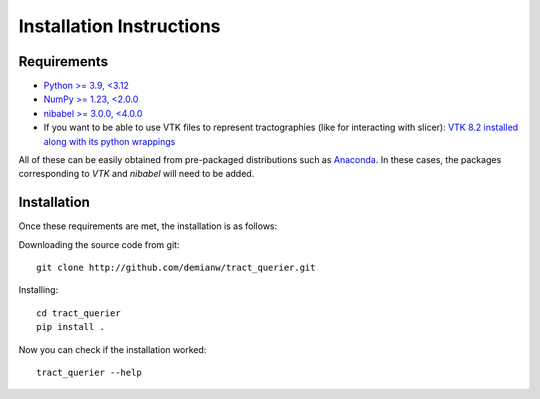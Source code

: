 .. _installation_instructions:

=========================
Installation Instructions
=========================

Requirements
------------
* `Python >= 3.9, <3.12 <http://www.python.org>`_
* `NumPy >= 1.23, <2.0.0 <http://www.numpy.org>`_
* `nibabel >= 3.0.0, <4.0.0 <http://nipy.sourceforge.net/nibabel/>`_
* If you want to be able to use VTK files to represent tractographies (like for interacting with slicer): `VTK 8.2 installed along with its python wrappings <http://www.vtk.org>`_

All of these can be easily obtained from pre-packaged distributions such as `Anaconda <http://docs.continuum.io/anaconda/index.html>`_. In these cases, the packages corresponding to *VTK* and *nibabel* will need to be added.

Installation
------------

Once these requirements are met, the installation is as follows:

Downloading the source code from git::

  git clone http://github.com/demianw/tract_querier.git

Installing::

  cd tract_querier
  pip install .


Now you can check if the installation worked::

  tract_querier --help

